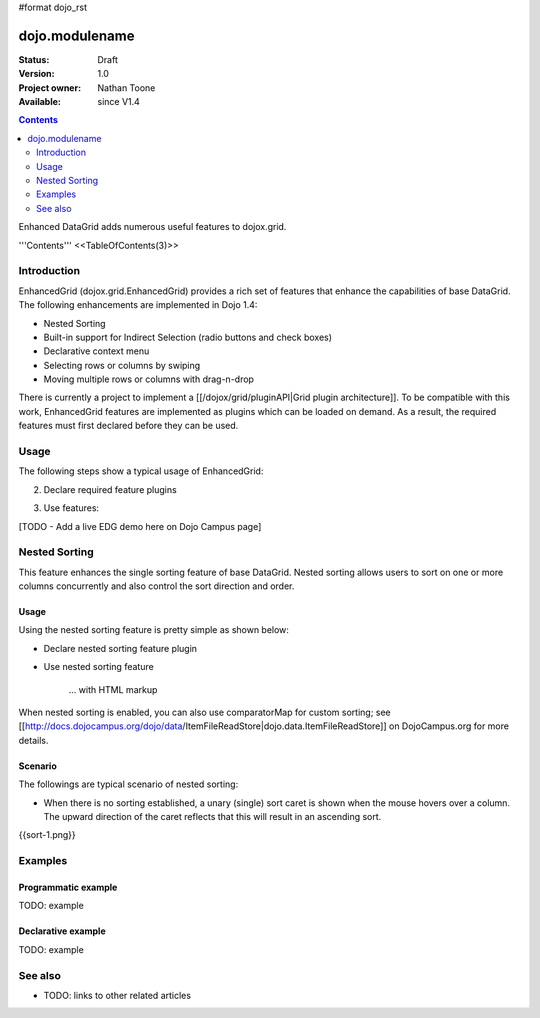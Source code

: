 #format dojo_rst

dojo.modulename
===============

:Status: Draft
:Version: 1.0
:Project owner: Nathan Toone
:Available: since V1.4

.. contents::
   :depth: 2

Enhanced DataGrid adds numerous useful features to dojox.grid.

'''Contents'''
<<TableOfContents(3)>>

============
Introduction
============

EnhancedGrid (dojox.grid.EnhancedGrid) provides a rich set of features that enhance the capabilities of base DataGrid. The following enhancements are implemented in Dojo 1.4:

* Nested Sorting
* Built-in support for Indirect Selection (radio buttons and check boxes)
* Declarative context menu
* Selecting rows or columns by swiping
* Moving multiple rows or columns with drag-n-drop

There is currently a project to implement a [[/dojox/grid/pluginAPI|Grid plugin architecture]]. To be compatible with this work, EnhancedGrid features are implemented as plugins which can be loaded on demand. As a result, the required features must first declared before they can be used.

=====
Usage
=====

The following steps show a typical usage of EnhancedGrid:

.. code-example::
  :type: inline
  :toolbar: themes, versions, dir
  :version: local
  :width: 480
  :height: 300

  .. javascript::

    <style type="text/css">
        @import "../../../../dijit/themes/tundra/tundra.css";
        @import "../../enhanced/resources/tundraEnhancedGrid.css";
        ...
    </style>


2. Declare required feature plugins 

.. code-example::
  :type: inline
  :toolbar: themes, versions, dir
  :version: local
  :width: 480
  :height: 300

  .. javascript::

    <script type="text/javascript">
        dojo.require("dojox.grid.EnhancedGrid");                          // Required for all Enhanced features
        dojo.require("dojox.grid.enhanced.plugins.DnD");                  // Row/Column drag-drop feature
        dojo.require("dojox.grid.enhanced.plugins.Menu");                 // Declarative pop-up menu feature
        dojo.require("dojox.grid.enhanced.plugins.NestedSorting");        // Nested sorting feature
        dojo.require("dojox.grid.enhanced.plugins.IndirectSelection");    // Indirect selection (checkbox/radio button selection) feature
        ...
    </script>

3. Use features:

.. code-example::
  :type: inline
  :toolbar: themes, versions, dir
  :version: local
  :width: 480
  :height: 300

  .. javascript::

    <div id="grid" dojoType="dojox.grid.EnhancedGrid" 
        plugins="{nestedSorting: true, dnd: true, indirectSelection: true,  // Each required feature must be turned on
        menus:{
        headerMenu:'headerMenu',  //References menus defined declaratively below
        rowMenu:'rowMenu',
        cellMenu:'cellMenu',
        selectedRegionMenu:'selectedRegionMenu'}}"
        ...>
    </div>

[TODO - Add a live EDG demo here on Dojo Campus page]

==============
Nested Sorting
==============

This feature enhances the single sorting feature of base DataGrid. Nested sorting allows users to sort on one or more columns concurrently and also control the sort direction and order.

Usage
-----

Using the nested sorting feature is pretty simple as shown below:

* Declare nested sorting feature plugin

.. code-example::
  :type: inline
  :toolbar: themes, versions, dir
  :version: local
  :width: 480
  :height: 300

  .. html::

    <script type="text/javascript">
        dojo.require("dojox.grid.EnhancedGrid");
        dojo.require("dojox.grid.enhanced.plugins.NestedSorting");
        ...
    </script>

* Use nested sorting feature

    ... with HTML markup
    
.. code-example::
  :type: inline
  :toolbar: themes, versions, dir
  :version: local
  :width: 480
  :height: 300

  .. html::

    <div id="grid" store="store1" dojoType="dojox.grid.EnhancedGrid" plugins="{nestedSorting: true}" ... ></div>

    ... with JavaScript  <<< '''This isn't code. Not sure how to fix'''
    
.. code-example::
  :type: inline
  :toolbar: themes, versions, dir
  :version: local
  :width: 480
  :height: 300

  .. javascript::

    var grid = new dojox.grid.EnhancedGrid({id: "grid", store: "store1", plugins: {nestedSorting: true}, ...}, dojo.byId("gridDiv"));
    
When nested sorting is enabled, you can also use comparatorMap for custom sorting; see [[http://docs.dojocampus.org/dojo/data/ItemFileReadStore|dojo.data.ItemFileReadStore]] on DojoCampus.org for more details.

Scenario
--------

The followings are typical scenario of nested sorting:

* When there is no sorting established, a unary (single) sort caret is shown when the mouse hovers over a column. The upward direction of the caret reflects that this will result in an ascending sort.

{{sort-1.png}}

========
Examples
========

Programmatic example
--------------------

TODO: example

Declarative example
-------------------

TODO: example


========
See also
========

* TODO: links to other related articles
